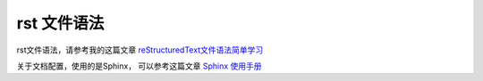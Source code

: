 .. Read the Docs Template documentation master file, created by
   sphinx-quickstart on Tue Aug 26 14:19:49 2014.
   You can adapt this file completely to your liking, but it should at least
   contain the root `toctree` directive.

rst 文件语法
==================================================

rst文件语法，请参考我的这篇文章 `reStructuredText文件语法简单学习 <https://www.cnblogs.com/time-read/p/10006121.html>`_

关于文档配置，使用的是Sphinx， 可以参考这篇文章 `Sphinx 使用手册 <https://zh-sphinx-doc.readthedocs.io/en/latest/index.html>`_